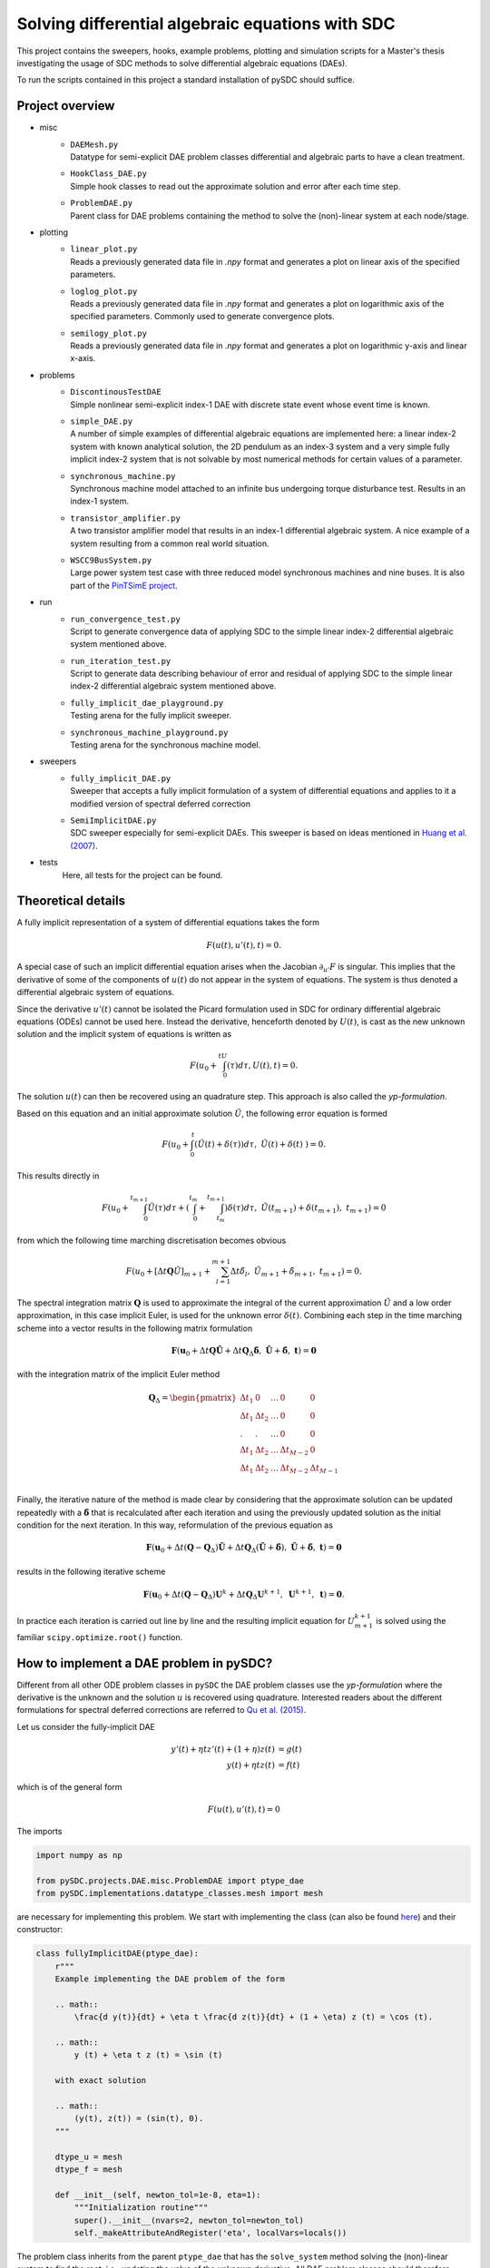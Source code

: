Solving differential algebraic equations with SDC
==================================================

This project contains the sweepers, hooks, example problems, plotting and simulation scripts for a Master's thesis investigating the usage of SDC methods to solve differential algebraic equations (DAEs). 

To run the scripts contained in this project a standard installation of pySDC should suffice. 

Project overview 
----------------
- misc
    - | ``DAEMesh.py``
      | Datatype for semi-explicit DAE problem classes differential and algebraic parts to have a clean treatment.
    - | ``HookClass_DAE.py``  
      | Simple hook classes to read out the approximate solution and error after each time step.
    - | ``ProblemDAE.py``
      | Parent class for DAE problems containing the method to solve the (non)-linear system at each node/stage.

- plotting
    - | ``linear_plot.py``
      | Reads a previously generated data file in `.npy` format and generates a plot on linear axis of the specified parameters.
    - | ``loglog_plot.py``
      | Reads a previously generated data file in `.npy` format and generates a plot on logarithmic axis of the specified parameters. Commonly used to generate convergence plots.
    - | ``semilogy_plot.py``
      | Reads a previously generated data file in `.npy` format and generates a plot on logarithmic y-axis and linear x-axis. 

- problems
    - | ``DiscontinousTestDAE``
      | Simple nonlinear semi-explicit index-1 DAE with discrete state event whose event time is known.
    - | ``simple_DAE.py`` 
      | A number of simple examples of differential algebraic equations are implemented here: a linear index-2 system with known analytical solution, the 2D pendulum as an index-3 system and a very simple fully implicit index-2 system that is not solvable by most numerical methods for certain values of a parameter.
    - | ``synchronous_machine.py`` 
      | Synchronous machine model attached to an infinite bus undergoing torque disturbance test. Results in an index-1 system. 
    - | ``transistor_amplifier.py``
      | A two transistor amplifier model that results in an index-1 differential algebraic system. A nice example of a system resulting from a common real world situation.
    - | ``WSCC9BusSystem.py``
      | Large power system test case with three reduced model synchronous machines and nine buses. It is also part of the `PinTSimE project <https://github.com/Parallel-in-Time/pySDC/tree/master/pySDC/projects/PinTSimE>`_.

- run
    - | ``run_convergence_test.py`` 
      | Script to generate convergence data of applying SDC to the simple linear index-2 differential algebraic system mentioned above. 
    - | ``run_iteration_test.py`` 
      | Script to generate data describing behaviour of error and residual of applying SDC to the simple linear index-2 differential algebraic system mentioned above. 
    - | ``fully_implicit_dae_playground.py``
      | Testing arena for the fully implicit sweeper. 
    - | ``synchronous_machine_playground.py``
      | Testing arena for the synchronous machine model. 

- sweepers
    - | ``fully_implicit_DAE.py`` 
      | Sweeper that accepts a fully implicit formulation of a system of differential equations and applies to it a modified version of spectral deferred correction
    - | ``SemiImplicitDAE.py``
      | SDC sweeper especially for semi-explicit DAEs. This sweeper is based on ideas mentioned in `Huang et al. (2007) <https://www.sciencedirect.com/science/article/abs/pii/S0021999106003147>`_. 

- tests
    Here, all tests for the project can be found.
 
Theoretical details 
-------------------
A fully implicit representation of a system of differential equations takes the form 

.. math::
  
  \begin{eqnarray}
     F(u(t), u'(t), t) = 0.
  \end{eqnarray}

A special case of such an implicit differential equation arises when the Jacobian :math:`\partial_{u'}F` is singular. This implies that the derivative of some of the components of :math:`u(t)` do not appear in the system of equations. The system is thus denoted a differential algebraic system of equations. 

Since the derivative :math:`u'(t)` cannot be isolated the Picard formulation used in SDC for ordinary differential algebraic equations (ODEs) cannot be used here. Instead the derivative, henceforth denoted by :math:`U(t)`, is cast as the new unknown solution and the implicit system of equations is written as 

.. math::
  
  \begin{eqnarray}
     F\left(u_0+\int_0^tU(\tau)d\tau, U(t), t\right) = 0.
  \end{eqnarray}

The solution :math:`u(t)` can then be recovered using an quadrature step. This approach is also called the *yp-formulation*.

Based on this equation and an initial approximate solution :math:`\tilde{U}`, the following error equation is formed 

.. math::
  
  \begin{eqnarray}
     F\left(u_0+\int_0^t(\tilde{U}(t)+\delta(\tau))d\tau,\;\tilde{U}(t)+\delta(t)\;\right)=0.
  \end{eqnarray}

This results directly in 

.. math::
  
  \begin{eqnarray}
     F\left(u_0+\int_0^{t_{m+1}}\tilde{U}(\tau)d\tau +\left(\int_0^{t_m} + \int_{t_m}^{t_{m+1}}\right)\delta(\tau)d\tau ,\;\tilde{U}(t_{m+1})+\delta(t_{m+1}),\;t_{m+1}\right)=0
  \end{eqnarray}

from which the following time marching discretisation becomes obvious

.. math::
  
  \begin{eqnarray}
     F\left(u_0+[\Delta t\mathbf{Q}\tilde{U}]_{m+1} + \sum_{l=1}^{m+1}\Delta t\tilde{\delta}_l,\;\tilde{U}_{m+1}+\tilde{\delta}_{m+1},\;t_{m+1}\right) = 0.
  \end{eqnarray}

The spectral integration matrix :math:`\mathbf{Q}` is used to approximate the integral of the current approximation :math:`\tilde{U}` and a low order approximation, in this case implicit Euler, is used for the unknown error :math:`\delta(t)`.
Combining each step in the time marching scheme into a vector results in the following matrix formulation 

.. math::
  
  \begin{eqnarray}
     \mathbf{F}\left(\mathbf{u}_0+\Delta t\mathbf{Q}\tilde{\mathbf{U}} + \Delta t\mathbf{Q}_\Delta\tilde{\mathbf{\delta}},\;\tilde{\mathbf{U}}+\tilde{\mathbf{\delta}},\;\mathbf{t}\right) = \mathbf{0}
  \end{eqnarray}

with the integration matrix of the implicit Euler method 

.. math::

  \mathbf{Q}_\Delta=
    \begin{pmatrix}
    \Delta t_1&0&\dots&0&0\\
    \Delta t_1&\Delta t_2&\dots&0&0\\
    .&.&\dots&0&0\\
    \Delta t_1&\Delta t_2&\dots&\Delta t_{M-2}&0\\
    \Delta t_1&\Delta t_2&\dots&\Delta t_{M-2}&\Delta t_{M-1}\\
    \end{pmatrix}

Finally, the iterative nature of the method is made clear by considering that the approximate solution can be updated repeatedly with a :math:`\tilde{\mathbf{\delta}}` that is recalculated after each iteration and using the previously updated solution as the initial condition for the next iteration. In this way, reformulation of the previous equation as 

.. math::
  
  \begin{eqnarray}
     \mathbf{F}\left(\mathbf{u}_0+\Delta t(\mathbf{Q}-\mathbf{Q}_\Delta)\tilde{\mathbf{U}} + \Delta t\mathbf{Q}_\Delta(\tilde{\mathbf{U}} + \tilde{\mathbf{\delta}}),\;\tilde{\mathbf{U}}+\tilde{\mathbf{\delta}},\;\mathbf{t}\right) = \mathbf{0}
  \end{eqnarray}

results in the following iterative scheme

.. math::
  
  \begin{eqnarray}
     \mathbf{F}\left(\mathbf{u}_0+\Delta t(\mathbf{Q}-\mathbf{Q}_\Delta)\mathbf{U}^{k}+ \Delta t\mathbf{Q}_\Delta\mathbf{U}^{k+1},\;\mathbf{U}^{k+1},\;\mathbf{t}\right) = \mathbf{0}. 
  \end{eqnarray}

In practice each iteration is carried out line by line and the resulting implicit equation for :math:`U_{m+1}^{k+1}` is solved using the familiar ``scipy.optimize.root()`` function.

How to implement a DAE problem in pySDC?
----------------------------------------
Different from all other ODE problem classes in ``pySDC`` the DAE problem classes use the *yp-formulation* where the derivative is the unknown and the solution :math:`u` is recovered using quadrature. Interested readers about the different formulations for spectral deferred corrections are referred to `Qu et al. (2015) <https://link.springer.com/article/10.1007/s10915-015-0146-9>`_.

Let us consider the fully-implicit DAE

.. math::

  y' (t) + \eta t z' (t) + (1 + \eta) z (t) &= g (t) \\
  y (t) + \eta t z (t) &= f (t)

which is of the general form

.. math::
  
  \begin{eqnarray}
     F\left(u (t), u' (t), t\right) = 0
  \end{eqnarray}

The imports

.. code-block:: python

    import numpy as np

    from pySDC.projects.DAE.misc.ProblemDAE import ptype_dae
    from pySDC.implementations.datatype_classes.mesh import mesh

are necessary for implementing this problem. We start with implementing the class (can also be found `here <https://github.com/Parallel-in-Time/pySDC/blob/master/pySDC/projects/DAE/problems/simple_DAE.py#L214>`_) and their constructor:

.. code-block:: python

    class fullyImplicitDAE(ptype_dae):
        r"""
        Example implementing the DAE problem of the form

        .. math::
            \frac{d y(t)}{dt} + \eta t \frac{d z(t)}{dt} + (1 + \eta) z (t) = \cos (t).

        .. math::
            y (t) + \eta t z (t) = \sin (t)
        
        with exact solution

        .. math::
            (y(t), z(t)) = (sin(t), 0).
        """

        dtype_u = mesh
        dtype_f = mesh

        def __init__(self, newton_tol=1e-8, eta=1):
            """Initialization routine"""
            super().__init__(nvars=2, newton_tol=newton_tol)
            self._makeAttributeAndRegister('eta', localVars=locals())

The problem class inherits from the parent ``ptype_dae`` that
has the ``solve_system`` method solving the (non)-linear system to find the root, i.e., updating the value of the unknown derivative. All DAE problem classes should therefore inherit from this class.
For this general type of DAEs the datatype ``mesh`` is used here for both, ``u`` and ``f``.
Further, the constructor requires at least the parameter ``newton_tol`` (the tolerance passed to the root solver). It is possible the set a default value (which is set to ``1e-8`` in the example above).
Possibly other problem-specific parameters are needed. Our example class also needs a constant ``eta`` set to :math:`1` and storing it as an attribute using ``self._makeAttributeAndRegister('eta', localVars=locals())``.
The system of DAEs consists of two equations, i.e., two unknowns. Thus, the number of variables ``nvars`` needs to be set to :math:`2`.

Implementing this system of equations the problem class also requires the ``eval_f`` method of the form

.. code-block:: python

    def eval_f(self, u, du, t):
        """
        Routine to evaluate right-hand side of DAE.

        Parameters
        ----------
        u : dtype_u
            Current values of the numerical solution at time t.
        du : dtype_u
            Current values of the derivative of the numerical solution at time t.
        t : float
            Current time of the numerical solution.

        Returns
        -------
        f : dtype_f
            Current value of the right-hand side of f.
        """

        f = self.dtype_f(self.init)
        f[:] = (
            u[0] + self.eta * t * u[1] - np.sin(t),
            du[0] + self.eta * t * du[1] + (1 + self.eta) * u[1] - np.cos(t),
        )
        return f

As it can be seen, the method returns the right-hand side function :math:`F` of the DAE in the way to have a function for which the root is sought.

Since the exact solution is known for this problem, the method ``u_exact`` returns it for each time `t`:

.. code-block:: python

    """
    Routine for the exact solution.

    Parameters
    ----------
    t : float
        The time of the reference solution.

    Returns
    -------

    me : dtype_u
        The reference solution as mesh object containing two components.
    """
    me = self.dtype_u(self.init)
    me[:] = (np.sin(t), 0)
    return me

The second large class of DAEs is the one of semi-explicit form

.. math::

  y' (t) &= f \left(y (t), z (t), t\right) \\
  0 &= g \left(y (t), z (t), t\right)

which is also called a *constrained differential equation*. :math:`y` is the differential variable and :math:`z` denotes the algebraic variable since no corresponding integration is in the problem.
We want to implement such an equation and consider the example

.. math::

  u_1' (t) &= (\alpha - \frac{1}{2 - t}) u_1 (t) + (2 - t) \alpha z (t) + \frac{3 - t}{2 - t}, \\
  u_2' (t) &= \frac{1 - \alpha}{t - 2} u_1 (t) - u_2 (t) + (\alpha - 1) z (t) + 2 e^t, \\
  0 &= (t + 2) u_1 (t) + (t^2 - 4) u_2 (t) - (t^2 + t - 2) e^t.

This example has two differential variables :math:`u_1`, :math:`u_2` (two differential equations) and one algebraic variable :math:`z` (thus one algebraic equation).
In ``pySDC`` defining a problem class for semi-explicit DAEs is slightly different to those of fully-implicit form. For the example the imports

.. code-block:: python

    import numpy as np

    from pySDC.projects.DAE.misc.ProblemDAE import ptype_dae
    from pySDC.projects.DAE.misc.DAEMesh import DAEMesh

are needed. Again, we start with implementing the class and their constructor:

.. code-block:: python

    class semiExplicitDAE(ptype_dae):
        r"""
        Example implementing a semi-explicit DAE of the form

        .. math::
            \frac{d u_1 (t)}{dt} = (\alpha - \frac{1}{2 - t}) u_1 (t) + (2-t) \alpha z (t) + \frac{3 - t}{2 - t},

        .. math::
            \frac{d u_2 (t)}{dt} = \frac{1 - \alpha}{t - 2} u_1 (t) - u_2 (t) + (\alpha - 1) z (t) + 2 e^{t},

        .. math::
            0 = (t + 2) u_1 (t) + (t^{2} - 4) u_2 (t) - (t^{2} + t - 2) e^{t}.

        The exact solution of this system is

        .. math::
            u_1 (t) = u_2 (t) = e^{t},

        .. math::
            z (t) = -\frac{e^{t}}{2 - t}.
        """

        dtype_u = DAEMesh
        dtype_f = DAEMesh

        def __init__(self, newton_tol=1e-10, a=10.0):
            """Initialization routine"""
            super().__init__(nvars=3, newton_tol=newton_tol)
            self._makeAttributeAndRegister('a', localVars=locals())

This problem class inherits again from ``ptype_dae``. In constrast, for the solution ``u`` and the right-hand side of the ``f``
a different datatype ``DAEMesh`` is used that allows to separate between the differential variables and the algebraic variables as well
as for the equations. The tolerance for the root solver is passed with a default value of ``1e-10`` and the number of unknowns is :math:`3`, i.e., ``nvars=3``.
The problem-specific parameter ``a`` has a default value of ``10.0``.

**Note:** Since ``ptype_dae`` already uses the ``DAEMesh`` datatype the initialisation

.. code-block:: python

    dtype_u = DAEMesh
    dtype_f = DAEMesh

can be skipped.

In the ``eval_f`` method the equations and the variables are now separated using the components of the ``DAEMesh``:

.. code-block:: python

    def eval_f(self, u, du, t):
        r"""
        Routine to evaluate the right-hand side of the problem.

        Parameters
        ----------
        u : dtype_u
            Current values of the numerical solution at time t.
        du : dtype_u
            Current values of the derivative of the numerical solution at time t.
        t : float
            Current time of the numerical solution.

        Returns
        -------
        f : dtype_f
            Current value of the right-hand side of f.
        """

        f = self.dtype_f(self.init)
        f.diff[:2] = (
            (self.a - 1 / (2 - t)) * u.diff[0] + (2 - t) * self.a * u.alg[0] + (3 - t) / (2 - t) * np.exp(t) - du.diff[0],
            (1 - self.a) / (t - 2) * u.diff[0] - u.diff[1] + (self.a - 1) * u.alg[0] + 2 * np.exp(t) - du.diff[1],
        )
        f.alg[0] = (t + 2) * u.diff[0] + (t**2 - 4) * u.diff[1] - (t**2 + t - 2) * np.exp(t)
        self.work_counters['rhs']()
        return f

Recall that ``eval_f`` returns the right-hand side function so that we have a root problem. However, for this semi-explicit DAE this is not the case, but we can
change that by rewriting the system to

.. math::

  0 &= f \left(y (t), z (t), t\right) - y' (t) \\
  0 &= g \left(y (t), z (t), t\right).

In the example above the differential variables are :math:`u_1` and :math:`u_2` which can be accessed using ``u.diff[0]`` and ``u.diff[1]``.
The algebraic variable :math:`z` is stored in ``u.alg[0]``. The corresponding derivatives for :math:`u_1` and :math:`u_2` are stored in ``du.diff[0]`` and ``du.diff[1]``.
It is also possible to separate the differential and algebraic equations by assigning the corresponding equations to ``f.diff[0]`` and ``f.diff[1]``, and ``f.alg[0]``, respectively.

In the same way the method to access the exact solution can be implemented by

.. code-block:: python

    def u_exact(self, t):
        """
        Routine for the exact solution.

        Parameters
        ----------
        t : float
            The time of the reference solution.

        Returns
        -------
        me : dtype_u
            The reference solution as mesh object containing three components.
        """

        me = self.dtype_u(self.init)
        me.diff[:2] = (np.exp(t), np.exp(t))
        me.alg[0] = -np.exp(t) / (2 - t)
        return me

The problem class of the example can be found `here <https://github.com/Parallel-in-Time/pySDC/blob/master/pySDC/projects/DAE/problems/simple_DAE.py#L122>`_.
